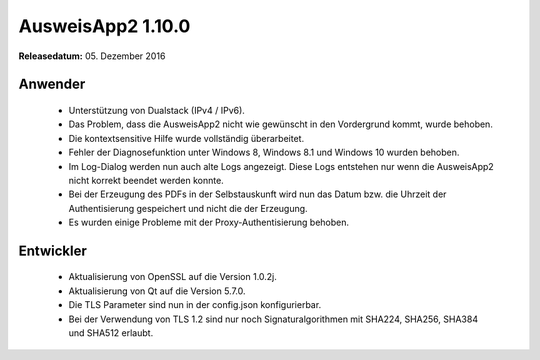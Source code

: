 AusweisApp2 1.10.0
^^^^^^^^^^^^^^^^^^

**Releasedatum:** 05. Dezember 2016



Anwender
""""""""
  - Unterstützung von Dualstack (IPv4 / IPv6).

  - Das Problem, dass die AusweisApp2 nicht wie gewünscht in den Vordergrund
    kommt, wurde behoben.

  - Die kontextsensitive Hilfe wurde vollständig überarbeitet.

  - Fehler der Diagnosefunktion unter Windows 8, Windows 8.1 und Windows 10
    wurden behoben.

  - Im Log-Dialog werden nun auch alte Logs angezeigt. Diese Logs
    entstehen nur wenn die AusweisApp2 nicht korrekt beendet werden konnte.

  - Bei der Erzeugung des PDFs in der Selbstauskunft wird nun das Datum bzw. die
    Uhrzeit der Authentisierung gespeichert und nicht die der Erzeugung.

  - Es wurden einige Probleme mit der Proxy-Authentisierung behoben.



Entwickler
""""""""""
  - Aktualisierung von OpenSSL auf die Version 1.0.2j.

  - Aktualisierung von Qt auf die Version 5.7.0.

  - Die TLS Parameter sind nun in der config.json konfigurierbar.

  - Bei der Verwendung von TLS 1.2 sind nur noch Signaturalgorithmen
    mit SHA224, SHA256, SHA384 und SHA512 erlaubt.

